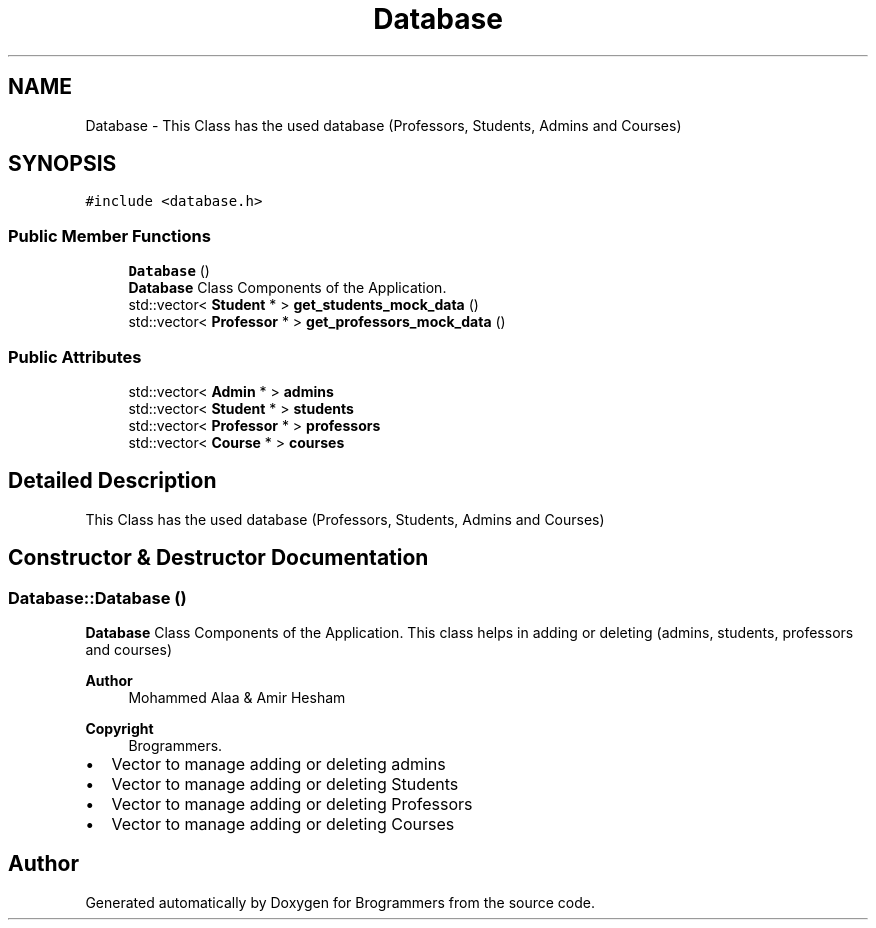 .TH "Database" 3 "Mon Jan 2 2023" "Brogrammers" \" -*- nroff -*-
.ad l
.nh
.SH NAME
Database \- This Class has the used database (Professors, Students, Admins and Courses)  

.SH SYNOPSIS
.br
.PP
.PP
\fC#include <database\&.h>\fP
.SS "Public Member Functions"

.in +1c
.ti -1c
.RI "\fBDatabase\fP ()"
.br
.RI "\fBDatabase\fP Class Components of the Application\&. "
.ti -1c
.RI "std::vector< \fBStudent\fP * > \fBget_students_mock_data\fP ()"
.br
.ti -1c
.RI "std::vector< \fBProfessor\fP * > \fBget_professors_mock_data\fP ()"
.br
.in -1c
.SS "Public Attributes"

.in +1c
.ti -1c
.RI "std::vector< \fBAdmin\fP * > \fBadmins\fP"
.br
.ti -1c
.RI "std::vector< \fBStudent\fP * > \fBstudents\fP"
.br
.ti -1c
.RI "std::vector< \fBProfessor\fP * > \fBprofessors\fP"
.br
.ti -1c
.RI "std::vector< \fBCourse\fP * > \fBcourses\fP"
.br
.in -1c
.SH "Detailed Description"
.PP 
This Class has the used database (Professors, Students, Admins and Courses) 
.SH "Constructor & Destructor Documentation"
.PP 
.SS "Database::Database ()"

.PP
\fBDatabase\fP Class Components of the Application\&. This class helps in adding or deleting (admins, students, professors and courses) 
.PP
\fBAuthor\fP
.RS 4
Mohammed Alaa & Amir Hesham 
.RE
.PP
\fBCopyright\fP
.RS 4
Brogrammers\&. 
.RE
.PP

.IP "\(bu" 2
Vector to manage adding or deleting admins
.IP "\(bu" 2
Vector to manage adding or deleting Students
.IP "\(bu" 2
Vector to manage adding or deleting Professors
.IP "\(bu" 2
Vector to manage adding or deleting Courses
.PP


.SH "Author"
.PP 
Generated automatically by Doxygen for Brogrammers from the source code\&.
